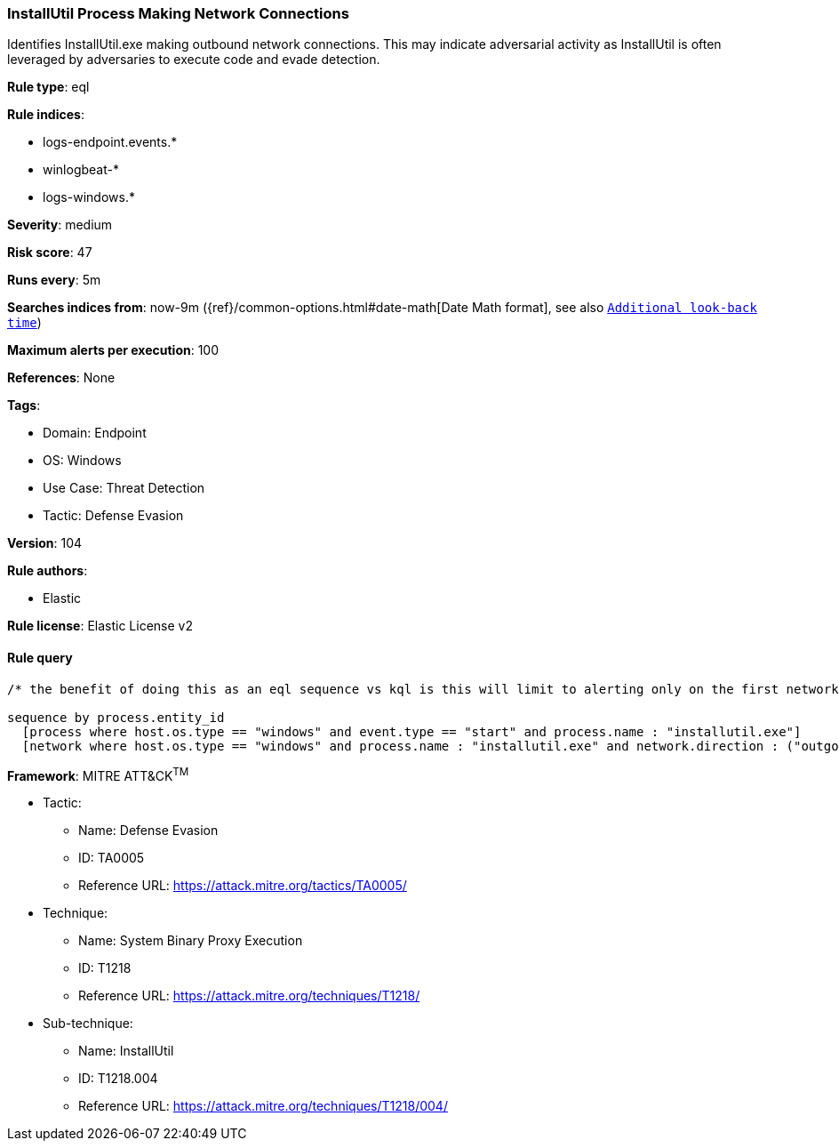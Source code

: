 [[prebuilt-rule-8-6-7-installutil-process-making-network-connections]]
=== InstallUtil Process Making Network Connections

Identifies InstallUtil.exe making outbound network connections. This may indicate adversarial activity as InstallUtil is often leveraged by adversaries to execute code and evade detection.

*Rule type*: eql

*Rule indices*: 

* logs-endpoint.events.*
* winlogbeat-*
* logs-windows.*

*Severity*: medium

*Risk score*: 47

*Runs every*: 5m

*Searches indices from*: now-9m ({ref}/common-options.html#date-math[Date Math format], see also <<rule-schedule, `Additional look-back time`>>)

*Maximum alerts per execution*: 100

*References*: None

*Tags*: 

* Domain: Endpoint
* OS: Windows
* Use Case: Threat Detection
* Tactic: Defense Evasion

*Version*: 104

*Rule authors*: 

* Elastic

*Rule license*: Elastic License v2


==== Rule query


[source, js]
----------------------------------
/* the benefit of doing this as an eql sequence vs kql is this will limit to alerting only on the first network connection */

sequence by process.entity_id
  [process where host.os.type == "windows" and event.type == "start" and process.name : "installutil.exe"]
  [network where host.os.type == "windows" and process.name : "installutil.exe" and network.direction : ("outgoing", "egress")]

----------------------------------

*Framework*: MITRE ATT&CK^TM^

* Tactic:
** Name: Defense Evasion
** ID: TA0005
** Reference URL: https://attack.mitre.org/tactics/TA0005/
* Technique:
** Name: System Binary Proxy Execution
** ID: T1218
** Reference URL: https://attack.mitre.org/techniques/T1218/
* Sub-technique:
** Name: InstallUtil
** ID: T1218.004
** Reference URL: https://attack.mitre.org/techniques/T1218/004/
